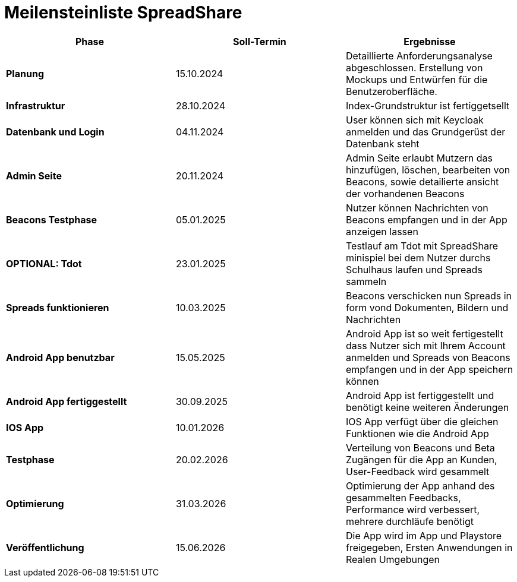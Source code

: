 = Meilensteinliste SpreadShare

|===
| Phase | Soll-Termin | Ergebnisse

| **Planung** | 15.10.2024 | Detaillierte Anforderungsanalyse abgeschlossen. Erstellung von Mockups und Entwürfen für die Benutzeroberfläche.
| **Infrastruktur** | 28.10.2024 | Index-Grundstruktur ist fertiggetsellt
| **Datenbank und Login** | 04.11.2024 | User können sich mit Keycloak anmelden und das Grundgerüst der Datenbank steht
| **Admin Seite** | 20.11.2024 | Admin Seite erlaubt Mutzern das hinzufügen, löschen, bearbeiten von Beacons, sowie detailierte ansicht der vorhandenen Beacons
| **Beacons Testphase** | 05.01.2025 | Nutzer können Nachrichten von Beacons empfangen und in der App anzeigen lassen
| **OPTIONAL: Tdot** | 23.01.2025 | Testlauf am Tdot mit SpreadShare minispiel bei dem Nutzer durchs Schulhaus laufen und Spreads sammeln
| **Spreads funktionieren** | 10.03.2025 | Beacons verschicken nun Spreads in form vond Dokumenten, Bildern und Nachrichten
| **Android App benutzbar** | 15.05.2025 | Android App ist so weit fertigestellt dass Nutzer sich mit Ihrem Account anmelden und Spreads von Beacons empfangen und in der App speichern können
| **Android App fertiggestellt** | 30.09.2025 |Android App ist fertiggestellt und benötigt keine weiteren Änderungen
| **IOS App** | 10.01.2026 | IOS App verfügt über die gleichen Funktionen wie die Android App
| **Testphase** | 20.02.2026 | Verteilung von Beacons und Beta Zugängen für die App an Kunden, User-Feedback wird gesammelt
| **Optimierung** | 31.03.2026 | Optimierung der App anhand des gesammelten Feedbacks, Performance wird verbessert, mehrere durchläufe benötigt
| **Veröffentlichung** | 15.06.2026 | Die App wird im App und Playstore freigegeben, Ersten Anwendungen in Realen Umgebungen
|===